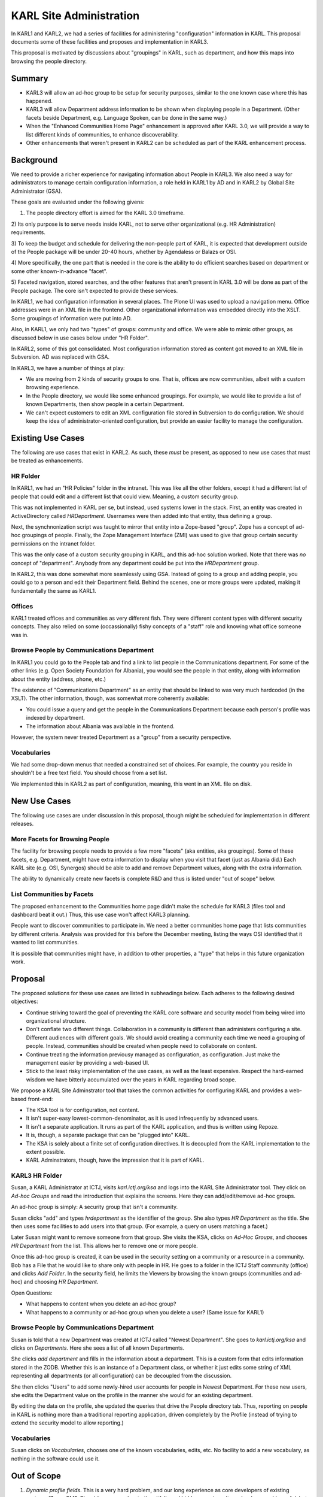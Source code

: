 ========================
KARL Site Administration
========================

In KARL1 and KARL2, we had a series of facilities for administering
"configuration" information in KARL.  This proposal documents some of
these facilities and proposes and implementation in KARL3.

This proposal is motivated by discussions about "groupings" in KARL,
such as department, and how this maps into browsing the people
directory.

Summary
=======

- KARL3 will allow an ad-hoc group to be setup for security purposes,
  similar to the one known case where this has happened.

- KARL3 will allow Department address information to be shown when
  displaying people in a Department.  (Other facets beside Department,
  e.g. Language Spoken, can be done in the same way.)

- When the "Enhanced Communities Home Page" enhancement is approved
  after KARL 3.0, we will provide a way to list different kinds of
  communities, to enhance discoverability.

- Other enhancements that weren't present in KARL2 can be scheduled as
  part of the KARL enhancement process.


Background
==========

We need to provide a richer experience for navigating information
about People in KARL3.  We also need a way for administrators to
manage certain configuration information, a role held in KARL1 by AD
and in KARL2 by Global Site Administrator (GSA).

These goals are evaluated under the following givens:

1) The people directory effort is aimed for the KARL 3.0 timeframe.

2) Its only purpose is to serve needs inside KARL, not to serve other
organizational (e.g. HR Administration) requirements.

3) To keep the budget and schedule for delivering the non-people part
of KARL, it is expected that development outside of the People package
will be under 20-40 hours, whether by Agendaless or Balazs or OSI.

4) More specifically, the one part that is needed in the core is the
ability to do efficient searches based on department or some other
known-in-advance "facet".

5) Faceted navigation, stored searches, and the other features that
aren't present in KARL 3.0 will be done as part of the People package.
The core isn't expected to provide these services.

In KARL1, we had configuration information in several places.  The
Plone UI was used to upload a navigation menu.  Office addresses were
in an XML file in the frontend.  Other organizational information was
embedded directly into the XSLT.  Some groupings of information were
put into AD.

Also, in KARL1, we only had two "types" of groups: community and
office.  We were able to mimic other groups, as discussed below in use
cases below under "HR Folder".

In KARL2, some of this got consolidated.  Most configuration
information stored as content got moved to an XML file in Subversion.
AD was replaced with GSA.

In KARL3, we have a number of things at play:

- We are moving from 2 kinds of security groups to one.  That is,
  offices are now communities, albeit with a custom browsing
  experience.

- In the People directory, we would like some enhanced groupings.  For
  example, we would like to provide a list of known Departments, then
  show people in a certain Department.

- We can't expect customers to edit an XML configuration file stored
  in Subversion to do configuration.  We should keep the idea of
  administrator-oriented configuration, but provide an easier facility
  to manage the configuration.

Existing Use Cases
===================

The following are use cases that exist in KARL2.  As such, these
*must* be present, as opposed to new use cases that must be treated as
enhancements.

HR Folder
---------

In KARL1, we had an "HR Policies" folder in the intranet.  This was
like all the other folders, except it had a different list of people
that could edit and a different list that could view.  Meaning, a
custom security group.

This was not implemented in KARL per se, but instead, used systems
lower in the stack.  First, an entity was created in ActiveDirectory
called `HRDepartment`.  Usernames were then added into that entity,
thus defining a group.

Next, the synchnonization script was taught to mirror that entity into
a Zope-based "group".  Zope has a concept of ad-hoc groupings of
people.  Finally, the Zope Management Interface (ZMI) was used to give
that group certain security permissions on the intranet folder.

This was the only case of a custom security grouping in KARL, and this
ad-hoc solution worked.  Note that there was *no* concept of
"department".  Anybody from any department could be put into the
`HRDepartment` group.

In KARL2, this was done somewhat more seamlessly using GSA.  Instead
of going to a group and adding people, you could go to a person and
edit their Department field.  Behind the scenes, one or more groups
were updated, making it fundamentally the same as KARL1.

Offices
-------

KARL1 treated offices and communities as very different fish.  They
were different content types with different security concepts.  They
also relied on some (occassionally) fishy concepts of a "staff" role
and knowing what office someone was in.

Browse People by Communications Department
------------------------------------------

In KARL1 you could go to the People tab and find a link to list people
in the Communications department.  For some of the other links
(e.g. Open Society Foundation for Albania), you would see the people
in that entity, along with information about the entity (address,
phone, etc.)

The existence of "Communications Department" as an entity that should
be linked to was very much hardcoded (in the XSLT).  The other
information, though, was somewhat more coherently available:

- You could issue a query and get the people in the Communications
  Department because each person's profile was indexed by department.

- The information about Albania was available in the frontend.

However, the system never treated Department as a "group" from a
security perspective.

Vocabularies
------------

We had some drop-down menus that needed a constrained set of choices.
For example, the country you reside in shouldn't be a free text field.
You should choose from a set list.

We implemented this in KARL2 as part of configuration, meaning, this
went in an XML file on disk.

New Use Cases
=============

The following use cases are under discussion in this proposal, though
might be scheduled for implementation in different releases.

More Facets for Browsing People
-------------------------------

The facility for browsing people needs to provide a few more "facets"
(aka entities, aka groupings).  Some of these facets, e.g. Department,
might have extra information to display when you visit that facet
(just as Albania did.)  Each KARL site (e.g. OSI, Synergos) should be
able to add and remove Department values, along with the extra
information.

The ability to dynamically create new facets is complete R&D and thus
is listed under "out of scope" below.

List Communities by Facets
----------------------------

The proposed enhancement to the Communities home page didn't make the
schedule for KARL3 (files tool and dashboard beat it out.)  Thus, this
use case won't affect KARL3 planning.

People want to discover communities to participate in.  We need a
better communities home page that lists communities by different
criteria.  Analysis was provided for this before the December meeting,
listing the ways OSI identified that it wanted to list communities.

It is possible that communities might have, in addition to other
properties, a "type" that helps in this future organization work.


Proposal
========

The proposed solutions for these use cases are listed in subheadings
below.  Each adheres to the following desired objectives:

- Continue striving toward the goal of preventing the KARL core
  software and security model from being wired into organizational
  structure.

- Don't conflate two different things.  Collaboration in a community
  is different than administers configuring a site.  Different
  audiences with different goals.  We should avoid creating a
  community each time we need a grouping of people.  Instead,
  communities should be created when people need to collaborate on
  content.

- Continue treating the information previousy managed as
  configuration, as configuration.  Just make the management easier by
  providing a web-based UI.

- Stick to the least risky implementation of the use cases, as well as
  the least expensive. Respect the hard-earned wisdom we have bitterly
  accumulated over the years in KARL regarding broad scope.

We propose a KARL Site Adminstrator tool that takes the common
activities for configuring KARL and provides a web-based front-end:

- The KSA tool is for configuration, not content.

- It isn't super-easy lowest-common-denominator, as it is used
  infrequently by advanced users.

- It isn't a separate application.  It runs as part of the KARL
  application, and thus is written using Repoze.

- It is, though, a separate package that can be "plugged into" KARL.

- The KSA is solely about a finite set of configuration directives.
  It is decoupled from the KARL implementation to the extent possible.

- KARL Adminstrators, though, have the impression that it is part of
  KARL.

KARL3 HR Folder
---------------

Susan, a KARL Administrator at ICTJ, visits `karl.ictj.org/ksa` and
logs into the KARL Site Administrator tool.  They click on `Ad-hoc
Groups` and read the introduction that explains the screens.  Here
they can add/edit/remove ad-hoc groups.

An ad-hoc group is simply: A security group that isn't a community.

Susan clicks "add" and types `hrdepartment` as the identifier of the
group.  She also types `HR Department` as the title.  She then uses
some facilities to add users into that group.  (For example, a query
on users matching a facet.)

Later Susan might want to remove someone from that group.  She visits
the KSA, clicks on `Ad-Hoc Groups`, and chooses `HR Department` from
the list.  This allows her to remove one or more people.

Once this ad-hoc group is created, it can be used in the security
setting on a community or a resource in a community.  Bob has a File
that he would like to share only with people in HR.  He goes to a
folder in the ICTJ Staff community (office) and clicks `Add Folder`.
In the security field, he limits the Viewers by browsing the known
groups (communities and ad-hoc) and choosing `HR Department`.

Open Questions:

- What happens to content when you delete an ad-hoc group?

- What happens to a community or ad-hoc group when you delete a user?
  (Same issue for KARL1)

Browse People by Communications Department
------------------------------------------

Susan is told that a new Department was created at ICTJ called "Newest
Department".  She goes to `karl.ictj.org/ksa` and clicks on
`Departments`.  Here she sees a list of all known Departments.

She clicks `add department` and fills in the information about a
department.  This is a custom form that edits information stored in
the ZODB.  Whether this is an instance of a Department class, or
whether it just edits some string of XML representing all departments
(or all configuration) can be decoupled from the discussion.

She then clicks "Users" to add some newly-hired user accounts for
people in Newest Department.  For these new users, she edits the
Department value on the profile in the manner she would for an
existing department.

By editing the data on the profile, she updated the queries that drive
the People directory tab.  Thus, reporting on people in KARL is
nothing more than a traditional reporting application, driven
completely by the Profile (instead of trying to extend the security
model to allow reporting.)

Vocabularies
------------

Susan clicks on `Vocabularies`, chooses one of the known vocabularies,
edits, etc.  No facility to add a new vocabulary, as nothing in the
software could use it.

Out of Scope
=============

#. *Dynamic profile fields*.  This is a very hard problem, and our
   long experience as core developers of existing systems (Zope, CMF,
   Plone) has exposed us to the pitfalls and hidden surprises.  It
   *can* be done, and *is* useful, but is too risky to add to the
   gameplan so late in the 3.0 process.

#. *Group types*.  The use cases above catalog the known needs.  These
   needs can be met by simpler, cheaper, and less risky means than
   growing "richness" in the security model.  We have a long and
   dismal history with monkeying around with security in KARL.

#. *Non-KARL*.  Functionality and changes will only be considered for
   things that manifest themselves in KARL.  Non-KARL needs are not in
   scope.
